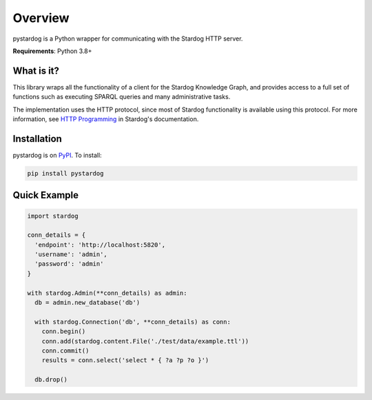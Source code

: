 Overview
========

.. image:: https://badge.fury.io/py/pystardog.svg
   :target: https://badge.fury.io/py/pystardog
   :alt: PyPI version

pystardog is a Python wrapper for communicating with the Stardog HTTP server.

**Requirements**: Python 3.8+

What is it?
-----------

This library wraps all the functionality of a client for the Stardog
Knowledge Graph, and provides access to a full set of functions such
as executing SPARQL queries and many administrative tasks.

The implementation uses the HTTP protocol, since most of Stardog
functionality is available using this protocol. For more information,
see `HTTP Programming <https://docs.stardog.com/developing/http-api>`_
in Stardog's documentation.

Installation
------------

pystardog is on `PyPI <https://pypi.org/project/pystardog/>`_. To install:

.. code-block:: shell

   pip install pystardog

Quick Example
-------------

.. code-block:: python

   import stardog

   conn_details = {
     'endpoint': 'http://localhost:5820',
     'username': 'admin',
     'password': 'admin'
   }

   with stardog.Admin(**conn_details) as admin:
     db = admin.new_database('db')

     with stardog.Connection('db', **conn_details) as conn:
       conn.begin()
       conn.add(stardog.content.File('./test/data/example.ttl'))
       conn.commit()
       results = conn.select('select * { ?a ?p ?o }')

     db.drop()

